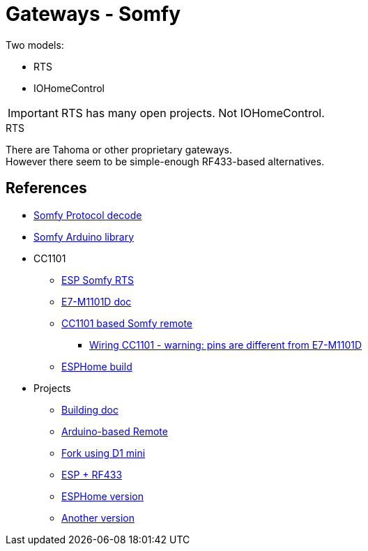 = Gateways - Somfy
:hardbreaks:

Two models:

- RTS
- IOHomeControl

IMPORTANT: RTS has many open projects. Not IOHomeControl.

.RTS
There are Tahoma or other proprietary gateways.
However there seem to be simple-enough RF433-based alternatives.

== References

* link:https://pushstack.wordpress.com/somfy-rts-protocol/[Somfy Protocol decode]
* link:https://www.arduino.cc/reference/en/libraries/somfy_remote_lib/[Somfy Arduino library]

* CC1101
** link:https://github.com/rstrouse/ESPSomfy-RTS[ESP Somfy RTS]
** link:https://www.ebyte.com/en/downpdf.aspx?id=165[E7-M1101D doc]
** link:https://registry.platformio.org/libraries/einfacharne/Somfy_Remote[CC1101 based Somfy remote]
*** link:https://github.com/LSatan/SmartRC-CC1101-Driver-Lib/blob/master/img/Nano_CC1101.png[Wiring CC1101 - warning: pins are different from E7-M1101D]
** link:https://www.die-welt.net/2021/06/controlling-somfy-roller-shutters-using-an-esp32-and-esphome/[ESPHome build]

* Projects
** link:https://www.romainpiquard.fr/article-133-controler-ses-volets-somfy-avec-un-arduino.php[Building doc]
** link:https://github.com/Nickduino/Somfy_Remote[Arduino-based Remote]
** link:https://github.com/DCotterill/Somfy_Remote/[Fork using D1 mini]
** link:https://www.youtube.com/watch?v=9RhHrYqp9FU[ESP + RF433]
** link:https://github.com/dmslabsbr/esphome-somfy[ESPHome version]
** link:https://github.com/Tahitibob35/roller-shutter[Another version]